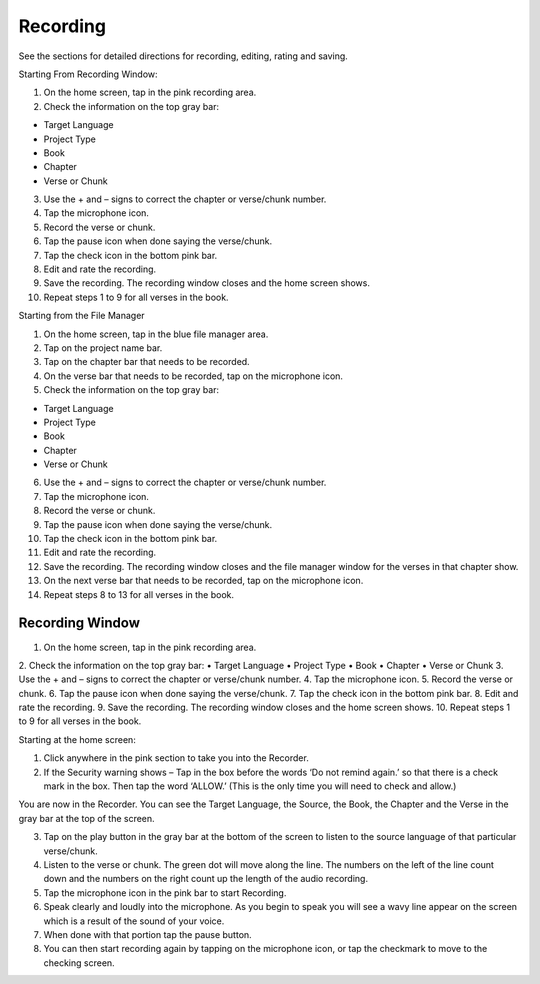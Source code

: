 Recording
==============

See the sections for detailed directions for recording, editing, rating and saving.

Starting From Recording Window:

1.	On the home screen, tap in the pink recording area.

2.	Check the information on the top gray bar:

•	Target Language
•	Project Type
•	Book
•	Chapter
•	Verse or Chunk

3.	Use the + and – signs to correct the chapter or verse/chunk number.

4.	Tap the microphone icon.

5.	Record the verse or chunk.

6.	Tap the pause icon when done saying the verse/chunk.

7.	Tap the check icon in the bottom pink bar.

8.	Edit and rate the recording.

9.	Save the recording. The recording window closes and the home screen shows.

10.	Repeat steps 1 to 9 for all verses in the book.

Starting from the File Manager

1.	On the home screen, tap in the blue file manager area.

2.	Tap on the project name bar.

3.	Tap on the chapter bar that needs to be recorded.

4.	On the verse bar that needs to be recorded, tap on the microphone icon.

5.	Check the information on the top gray bar:

•	Target Language
•	Project Type
•	Book
•	Chapter
•	Verse or Chunk

6.	Use the + and – signs to correct the chapter or verse/chunk number.

7.	Tap the microphone icon.

8.	Record the verse or chunk.

9.	Tap the pause icon when done saying the verse/chunk.

10.	Tap the check icon in the bottom pink bar.

11.	Edit and rate the recording.

12.	Save the recording. The recording window closes and the file manager window for the verses in that chapter show.

13.	On the next verse bar that needs to be recorded, tap on the microphone icon.

14.	Repeat steps 8 to 13 for all verses in the book.




Recording Window
----
1.	On the home screen, tap in the pink recording area.
2.	Check the information on the top gray bar:
•	Target Language
•	Project Type
•	Book
•	Chapter
•	Verse or Chunk
3.	Use the + and – signs to correct the chapter or verse/chunk number.
4.	Tap the microphone icon.
5.	Record the verse or chunk.
6.	Tap the pause icon when done saying the verse/chunk.
7.	Tap the check icon in the bottom pink bar.
8.	Edit and rate the recording.
9.	Save the recording. The recording window closes and the home screen shows.
10.	Repeat steps 1 to 9 for all verses in the book.

Starting at the home screen:

1.	Click anywhere in the pink section to take you into the Recorder.

2.	If the Security warning shows – Tap in the box before the words ‘Do not remind again.’ so that there is a check mark in the box. Then tap the word ‘ALLOW.’ (This is the only time you will need to check and allow.)

You are now in the Recorder. You can see the Target Language, the Source, the Book, the Chapter and the Verse in the gray bar at the top of the screen. 

3.	Tap on the play button in the gray bar at the bottom of the screen to listen to the source language of that particular verse/chunk.

4.	Listen to the verse or chunk. The green dot will move along the line. The numbers on the left of the line count down and the numbers on the right count up the length of the audio recording.

5.	Tap the microphone icon in the pink bar to start Recording.

6.	Speak clearly and loudly into the microphone.  As you begin to speak you will see a wavy line appear on the screen which is a result of the sound of your voice. 
 
7.	When done with that portion tap the pause button.  

8.	You can then start recording again by tapping on the microphone icon, or tap the checkmark to move to the checking screen.
 
 

